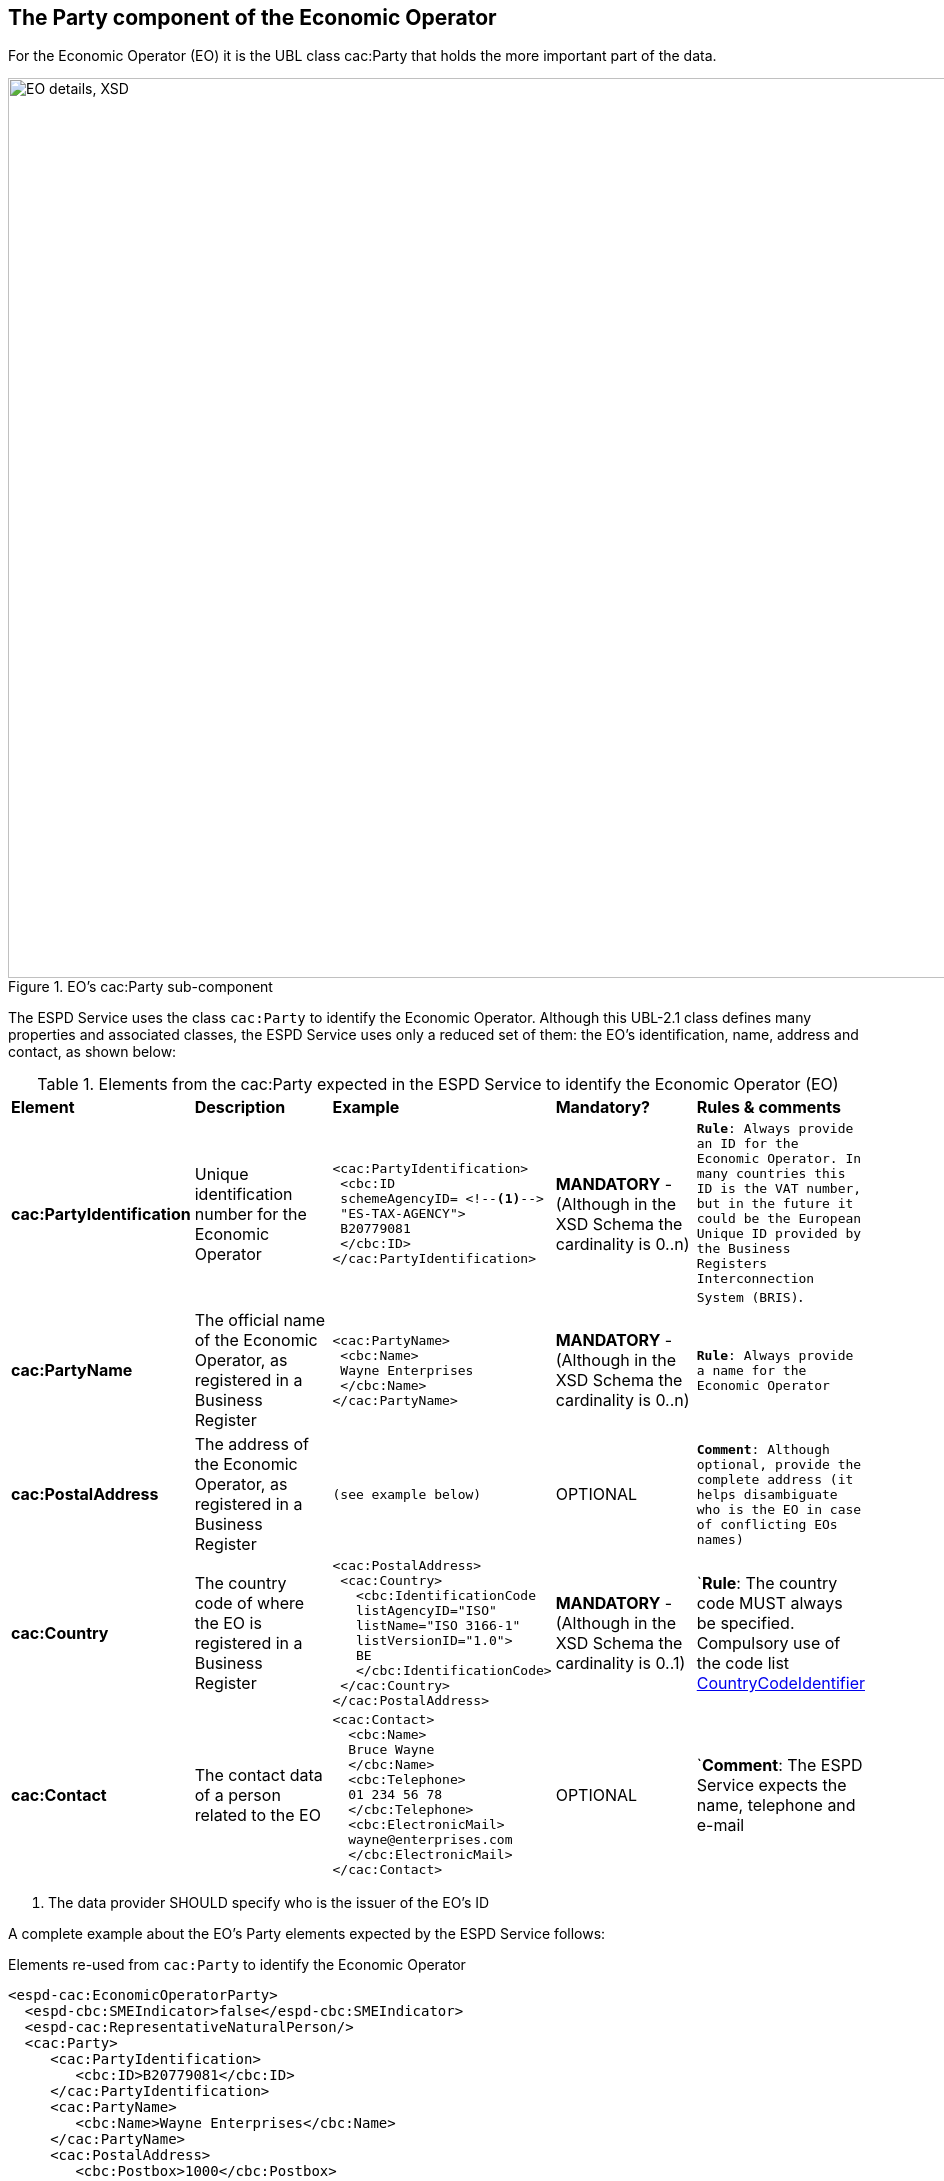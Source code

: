 ifndef::imagesdir[:imagesdir: images]

[.text-left]
== The Party component of the Economic Operator  

For the Economic Operator (EO) it is the UBL class cac:Party that holds the more important part of the data.

[[EO_Party_XSD]]
.EO's cac:Party sub-component
image::EO_Party_XSD.png[align="center" alt="EO details, XSD", width="1000", height="900"]

The ESPD Service uses the class `cac:Party` to identify the Economic Operator. Although this UBL-2.1 class defines
many properties and associated classes, the ESPD Service uses only a reduced set of them: the EO's identification, name, 
address and contact, as shown below:

[.text-left]
.Elements from the cac:Party expected in the ESPD Service to identify the Economic Operator (EO)
|===

|*Element*|*Description*|*Example*|*Mandatory?*|*Rules & comments*

|*cac:PartyIdentification*
|Unique identification number for the Economic Operator  
a|
[source,xml] 
----
<cac:PartyIdentification>
 <cbc:ID 
 schemeAgencyID= <!--1-->
 "ES-TAX-AGENCY">
 B20779081
 </cbc:ID> 
</cac:PartyIdentification>
----
|*MANDATORY* - (Although in the XSD Schema the cardinality is 0..n) 
|`*Rule*: Always provide an ID for the Economic Operator. In many countries this
ID is the VAT number, but in the future it could be the European Unique ID provided
by the Business Registers Interconnection System (BRIS)`. 

|*cac:PartyName*
|The official name of the Economic Operator, as registered in a Business Register  
a|
[source,xml] 
----
<cac:PartyName>
 <cbc:Name>
 Wayne Enterprises
 </cbc:Name>
</cac:PartyName>
----
|*MANDATORY* - (Although in the XSD Schema the cardinality is 0..n) 
|`*Rule*: Always provide a name for the Economic Operator`

|*cac:PostalAddress*
|The address of the Economic Operator, as registered in a Business Register  
a|
[source,xml] 
----
(see example below)
----
|OPTIONAL  
|`*Comment*: Although optional, provide the complete address (it helps disambiguate who is the
EO in case of conflicting EOs names)`

|*cac:Country*
|The country code of where the EO is registered in a Business Register  
a|
[source,xml] 
----
<cac:PostalAddress>
 <cac:Country>
   <cbc:IdentificationCode 
   listAgencyID="ISO" 
   listName="ISO 3166-1" 
   listVersionID="1.0">
   BE
   </cbc:IdentificationCode>
 </cac:Country>
</cac:PostalAddress>     
----
|*MANDATORY* - (Although in the XSD Schema the cardinality is 0..1)  
|`*Rule*: The country code MUST always be specified. Compulsory use of the
code list link:{attachmentsdir}/code_lists/PDF/CountryCodeIdentifier.pdf[CountryCodeIdentifier]

|*cac:Contact*
|The contact data of a person related to the EO  
a|
[source,xml] 
----
<cac:Contact>
  <cbc:Name>
  Bruce Wayne
  </cbc:Name>
  <cbc:Telephone>
  01 234 56 78
  </cbc:Telephone>
  <cbc:ElectronicMail>
  wayne@enterprises.com
  </cbc:ElectronicMail>
</cac:Contact>
----
|OPTIONAL  
|`*Comment*: The ESPD Service expects the name, telephone and e-mail

|===
<1> The data provider SHOULD specify who is the issuer of the EO's ID

A complete example about the EO's Party elements expected by the ESPD Service follows: 

[source,xml]
.Elements re-used from `cac:Party` to identify the Economic Operator  
----
<espd-cac:EconomicOperatorParty>
  <espd-cbc:SMEIndicator>false</espd-cbc:SMEIndicator>
  <espd-cac:RepresentativeNaturalPerson/>
  <cac:Party>
     <cac:PartyIdentification>
        <cbc:ID>B20779081</cbc:ID> 
     </cac:PartyIdentification>
     <cac:PartyName>
        <cbc:Name>Wayne Enterprises</cbc:Name>
     </cac:PartyName>
     <cac:PostalAddress>
        <cbc:Postbox>1000</cbc:Postbox>
        <cbc:StreetName>Rue Melsens 3</cbc:StreetName>
        <cbc:CityName>Brussels</cbc:CityName>
        <cac:Country>
           <cbc:IdentificationCode listAgencyID="ISO" listName="ISO 3166-1" 
           listVersionID="1.0">
           BE 
           </cbc:IdentificationCode>
        </cac:Country>
     </cac:PostalAddress>
     <cac:Contact>
        <cbc:Name>Bruce Wayne</cbc:Name>
        <cbc:Telephone>01 234 56 78</cbc:Telephone>
        <cbc:ElectronicMail>wayne@enterprises.com</cbc:ElectronicMail>
     </cac:Contact>
  </cac:Party>
</espd-cac:EconomicOperatorParty>
----